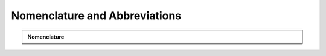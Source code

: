 Nomenclature and Abbreviations
==============================

.. admonition:: Nomenclature

   +--------------------------+---------------------------------------------------+
   |                          |                                                   |
   | **General:**             |                                                   |
   | _com                    | community                                         |
   | _pot                    | potential                                         |
   | _base                   | values for current situation                      |
   |                          |                                                  |
   | **Data type:**          |                                                   |
   | df                      | dataframe                                         |
   | ds                      | dataseries                                        |
   | list                    | list                                              |
   |                          |                                                  |
   | **Energy flows:**       |                                                   |
   | d                       | demand                                            |
   | m                       | import                                            |
   | u                       | technology input                                  |
   | v                       | technology output                                 |
   | l                       | losses                                            |
   | s                       | supply                                            |
   | src                     | source                                            |
   |                          |                                                  |
   | **Technologies:**       |                                                   |
   | _pv                     | solar photovoltaic                                |
   | _solar                  | solar thermal                                     |
   | _wp                     | wind power                                        |
   | _grid                   | grid supply (electricity)                         |
   | _hp                     | heat pump                                         |
   | _eh                     | electric heater                                   |
   | _ob                     | oil boiler                                        |
   | _wb                     | wood boiler                                       |
   | _gb                     | gas boiler                                        |
   | _dh                     | district heating                                  |
   | _tes                    | thermal energy storage                            |
   | _bes                    | battery energy storage                            |
   | _hydro                  | hydro power                                       |
   | _bm                     | biomass (collective)                              |
   | _hg                     | hydrothermal gasification                         |
   | _agu                    | anaerobic digestion upgrade                       |
   | _aguh                   | anaerobic digestion upgrade hydrogen              |
   | _aguc                   | anaerobic digestion CHP                           |
   | _wgu                    | wood gasification upgrade                         |
   | _wguh                   | wood gasification upgrade hydrogen                |
   | _wguc                   | wood gasification CHP                             |
   | _hydp                   | hydrogen production                               |
   | _chpgt                  | CHP gas turbine                                   |
   | _gtcp                   | gas turbine (central plant)                       |
   | _st                     | steam turbine                                     |
   | _wbcp                   | wood boiler (central plant)                       |
   | _wte                    | waste-to-energy plant                             |
   | _hpcp                   | heat pump (central plant)                         |
   |                          |                                                  |
   | **Technology parameters:** |                                                |
   | _p                      | system size (kW or kWp)                           |
   | sos                     | state of storage (-)                              |
   | _q                      | energy level, e.g. in storage (kWh)               |
   |                          |                                                  |
   | **Energy carriers:**    |                                                   |
   | _h                      | heat                                              |
   | _e                      | electricity                                       |
   | _gas                    | gas                                               |
   | _oil                    | oil                                               |
   | _wd                     | wood                                              |
   | _msw                    | municipal solid waste                             |
   | _bm                     | biomass                                           |
   | _steam                  | steam                                             |
   |                          |                                                  |
   | **Emission carriers:**  |                                                   |
   | _co2                    | CO2 (kg)                                          |
   |                          |                                                  |
   | **Time resolution:**    |                                                   |
   | _hr                     | hourly (mostly omitted)                           |
   | _yr                     | annual                                            |
   |                          |                                                  |
   | **Aggregation resolution:** |                                               |
   | _bdg                    | building level                                    |
   |                          |                                                  |
   | **Iteration indeces:**  |                                                   |
   | _t                      | time                                              |
   |                          |                                                  |
   | **Examples:**           |                                                   |
   | u_e_hp                  | electricity input to heat pump (kWh)              |
   | v_h_hp                  | heat output from heat pump (kWh)                  |
   | d_e_yr                  | annual electricity demand (kWh)                   |
   +--------------------------+---------------------------------------------------+




